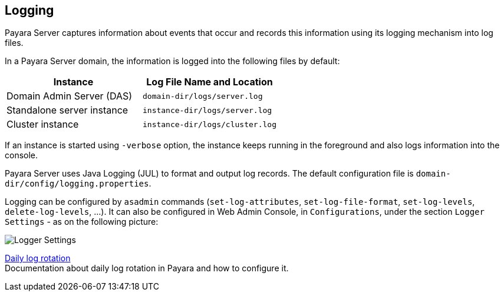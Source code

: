 [[logging]]
Logging
-------

Payara Server captures information about events that occur and records this
information using its logging mechanism into log files.

In a Payara Server domain, the information is logged into the following files
by default:

[cols=",",options="header",]
|==========================================================
|Instance |Log File Name and Location
|Domain Admin Server (DAS) |`domain-dir/logs/server.log`
|Standalone server instance |`instance-dir/logs/server.log`
|Cluster instance |`instance-dir/logs/cluster.log`
|==========================================================

If an instance is started using `-verbose` option, the instance keeps
running in the foreground and also logs information into the console.

Payara Server uses Java Logging (JUL) to format and output log records.
The default configuration file is
`domain-dir/config/logging.properties`.

Logging can be configured by `asadmin` commands (`set-log-attributes`,
`set-log-file-format`, `set-log-levels`, `delete-log-levels`, ...). It
can also be configured in Web Admin Console, in `Configurations`, under
the section `Logger Settings` - as on the following picture:

image:/images/logging/logging_setup.png[Logger Settings]

link:documentation/logging/daily-log-rotation.adoc[Daily log rotation] +
Documentation about daily log rotation in Payara and how to configure it.
